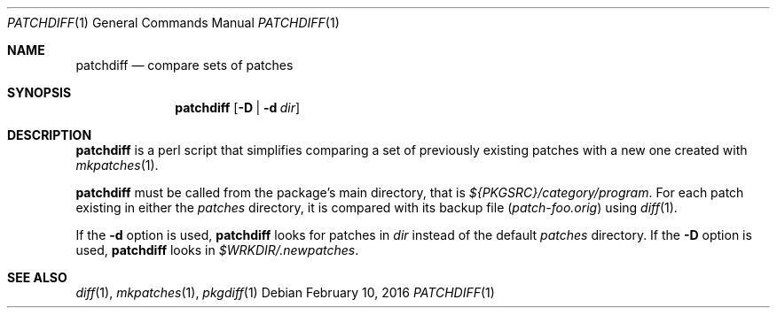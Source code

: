 .\"	$NetBSD: patchdiff.1,v 1.8 2016/02/10 16:00:10 wiz Exp $
.\"
.\" Copyright (c) 2000-2016 by Thomas Klausner <wiz@NetBSD.org>
.\" All rights reserved.
.\"
.\" Redistribution and use in source and binary forms, with or without
.\" modification, are permitted provided that the following conditions
.\" are met:
.\" 1. Redistributions of source code must retain the above copyright
.\"    notice, this list of conditions and the following disclaimer.
.\" 2. Redistributions in binary form must reproduce the above copyright
.\"    notice, this list of conditions and the following disclaimer in the
.\"    documentation and/or other materials provided with the distribution.
.\"
.\" THIS SOFTWARE IS PROVIDED BY THE AUTHOR
.\" ``AS IS'' AND ANY EXPRESS OR IMPLIED WARRANTIES, INCLUDING, BUT NOT LIMITED
.\" TO, THE IMPLIED WARRANTIES OF MERCHANTABILITY AND FITNESS FOR A PARTICULAR
.\" PURPOSE ARE DISCLAIMED.  IN NO EVENT SHALL THE AUTHOR
.\" BE LIABLE FOR ANY DIRECT, INDIRECT, INCIDENTAL, SPECIAL, EXEMPLARY, OR
.\" CONSEQUENTIAL DAMAGES (INCLUDING, BUT NOT LIMITED TO, PROCUREMENT OF
.\" SUBSTITUTE GOODS OR SERVICES; LOSS OF USE, DATA, OR PROFITS; OR BUSINESS
.\" INTERRUPTION) HOWEVER CAUSED AND ON ANY THEORY OF LIABILITY, WHETHER IN
.\" CONTRACT, STRICT LIABILITY, OR TORT (INCLUDING NEGLIGENCE OR OTHERWISE)
.\" ARISING IN ANY WAY OUT OF THE USE OF THIS SOFTWARE, EVEN IF ADVISED OF THE
.\" POSSIBILITY OF SUCH DAMAGE.
.\"
.Dd February 10, 2016
.Dt PATCHDIFF 1
.Os
.Sh NAME
.Nm patchdiff
.Nd compare sets of patches
.Sh SYNOPSIS
.Nm
.Op Fl D | Fl d Ar dir
.Sh DESCRIPTION
.Nm
is a perl script that simplifies comparing a set of previously
existing patches with a new one created with
.Xr mkpatches 1 .
.Pp
.Nm
must be called from the package's main directory, that is
.Pa ${PKGSRC}/category/program .
For each patch existing in either the
.Pa patches
directory, it is compared with its backup file
.Pq Pa patch-foo.orig
using
.Xr diff 1 .
.Pp
If the
.Fl d
option is used,
.Nm
looks for patches in
.Ar dir
instead of the default
.Pa patches
directory.
If the
.Fl D
option is used,
.Nm
looks in
.Pa $WRKDIR/.newpatches .
.Sh SEE ALSO
.Xr diff 1 ,
.Xr mkpatches 1 ,
.Xr pkgdiff 1
